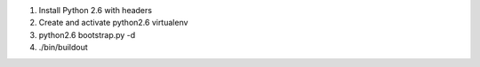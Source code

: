#. Install Python 2.6 with headers
#. Create and activate python2.6 virtualenv
#. python2.6 bootstrap.py -d
#. ./bin/buildout
